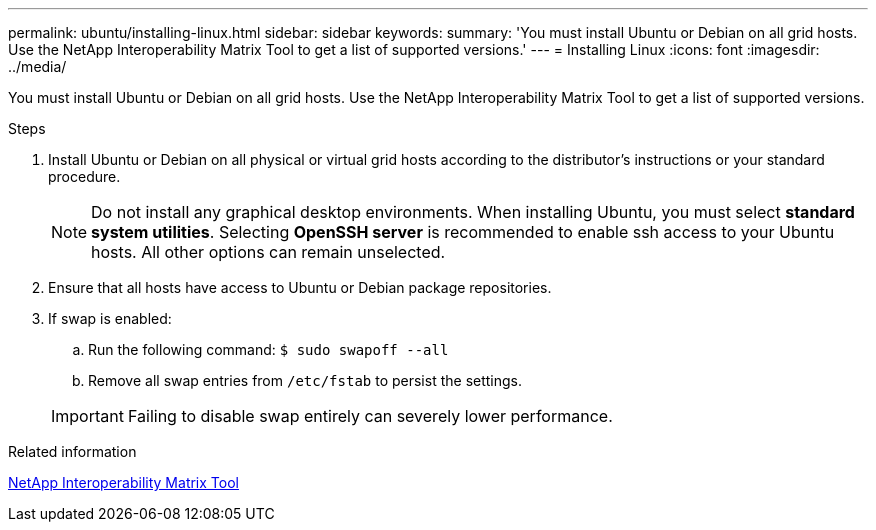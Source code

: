 ---
permalink: ubuntu/installing-linux.html
sidebar: sidebar
keywords:
summary: 'You must install Ubuntu or Debian on all grid hosts. Use the NetApp Interoperability Matrix Tool to get a list of supported versions.'
---
= Installing Linux
:icons: font
:imagesdir: ../media/

[.lead]
You must install Ubuntu or Debian on all grid hosts. Use the NetApp Interoperability Matrix Tool to get a list of supported versions.

.Steps

. Install Ubuntu or Debian on all physical or virtual grid hosts according to the distributor's instructions or your standard procedure.
+
NOTE: Do not install any graphical desktop environments. When installing Ubuntu, you must select *standard system utilities*. Selecting *OpenSSH server* is recommended to enable ssh access to your Ubuntu hosts. All other options can remain unselected.

. Ensure that all hosts have access to Ubuntu or Debian package repositories.
. If swap is enabled:
 .. Run the following command: `$ sudo swapoff --all`
 .. Remove all swap entries from `/etc/fstab` to persist the settings.

+
IMPORTANT: Failing to disable swap entirely can severely lower performance.

.Related information

https://mysupport.netapp.com/matrix[NetApp Interoperability Matrix Tool^]
